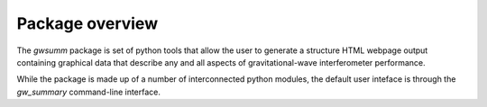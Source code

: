 ################
Package overview
################

The `gwsumm` package is set of python tools that allow the user to generate
a structure HTML webpage output containing graphical data that describe
any and all aspects of gravitational-wave interferometer performance.

While the package is made up of a number of interconnected python modules,
the default user inteface is through the `gw_summary` command-line interface.
